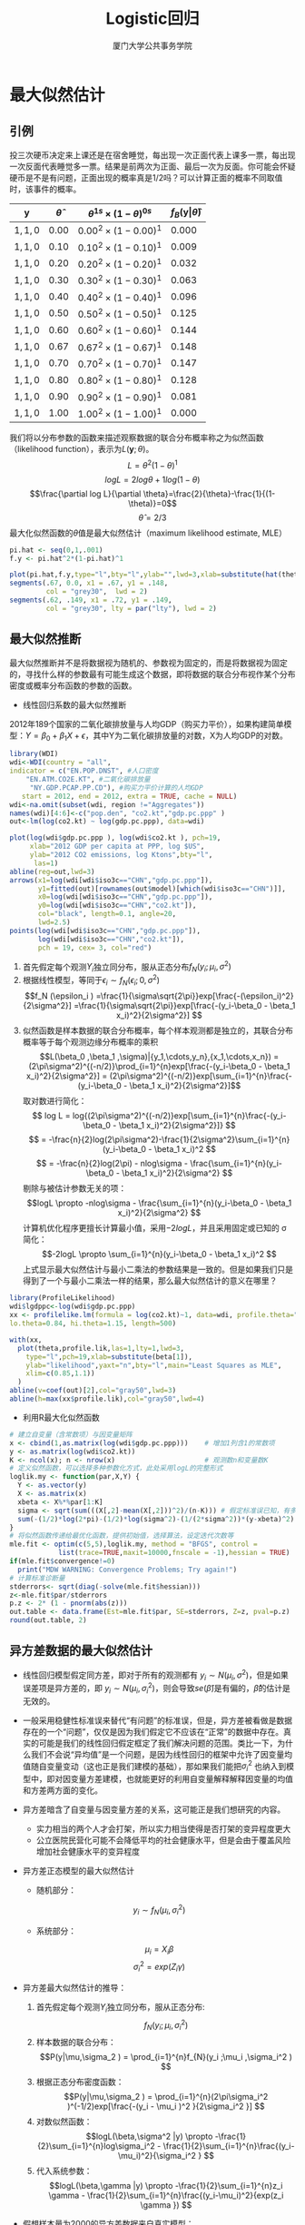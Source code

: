 #+TITLE: Logistic回归
#+AUTHOR: 厦门大学公共事务学院
#+EMAIL: 
#+OPTIONS: H:2 toc:nil num:t tex:t ^:nil
#+LATEX_CLASS: beamer
#+COLUMNS: %45ITEM %10BEAMER_env(Env) %10BEAMER_act(Act) %4BEAMER_col(Col) %8BEAMER_opt(Opt)
#+BEAMER_THEME: default
#+BEAMER_COLOR_THEME:
#+BEAMER_FONT_THEME:
#+BEAMER_INNER_THEME:
#+BEAMER_OUTER_THEME:
#+BEAMER_HEADER:
#+LATEX_HEADER: \usepackage{ctex}  \usepackage{dcolumn}
#+LATEX_COMPILER: xelatex

* 最大似然估计                                                        
:PROPERTIES:
:header-args: :results output :exports both :session mle
:END:
** 引例
投三次硬币决定来上课还是在宿舍睡觉，每出现一次正面代表上课多一票，每出现一次反面代表睡觉多一票。结果是前两次为正面、最后一次为反面。你可能会怀疑硬币是不是有问题，正面出现的概率真是1/2吗？可以计算正面的概率不同取值时，该事件的概率。

| \(\mathbf{y}\) | \(\hat{\theta}\) | \(\theta^{1s} \times (1-\theta)^{0s}\) | \(f_B (\mathbf{y} \vert \hat{\theta})\) |
|----------------+------------------+----------------------------------------+-----------------------------------------|
| \({1,1,0}\)    | \( 0.00\)        | \( 0.00^2\times (1-0.00)^1\)           | \( 0.000\)                              |
| \({1,1,0}\)    | \( 0.10\)        | \( 0.10^2\times (1-0.10)^1\)           | \( 0.009\)                              |
| \({1,1,0}\)    | \( 0.20\)        | \( 0.20^2\times (1-0.20)^1\)           | \( 0.032\)                              |
| \({1,1,0}\)    | \( 0.30\)        | \( 0.30^2\times (1-0.30)^1\)           | \( 0.063\)                              |
| \({1,1,0}\)    | \( 0.40\)        | \( 0.40^2\times (1-0.40)^1\)           | \( 0.096\)                              |
| \({1,1,0}\)    | \( 0.50\)        | \( 0.50^2\times (1-0.50)^1\)           | \( 0.125\)                              |
| \({1,1,0}\)    | \( 0.60\)        | \( 0.60^2\times (1-0.60)^1\)           | \( 0.144\)                              |
| \({1,1,0}\)    | \( 0.67\)        | \( 0.67^2\times (1-0.67)^1\)           | \( 0.148\)                              |
| \({1,1,0}\)    | \( 0.70\)        | \( 0.70^2\times (1-0.70)^1\)           | \( 0.147\)                              |
| \({1,1,0}\)    | \( 0.80\)        | \( 0.80^2\times (1-0.80)^1\)           | \( 0.128\)                              |
| \({1,1,0}\)    | \( 0.90\)        | \( 0.90^2\times (1-0.90)^1\)           | \( 0.081\)                              |
| \({1,1,0}\)    | \( 1.00\)        | \( 1.00^2\times (1-1.00)^1\)           | \( 0.000\)                              |
                
我们将以分布参数的函数来描述观察数据的联合分布概率称之为似然函数（likelihood function），表示为\(L(\mathbf{y};\theta)\)。
\[L=\theta^2(1-\theta)^1\]
\[log L=2log\theta + 1log(1-\theta)\]
\[\frac{\partial log L}{\partial \theta}=\frac{2}{\theta}-\frac{1}{(1-\theta)}=0\]
\[\hat \theta=2/3\]
最大化似然函数的\(\theta\)值是最大似然估计（maximum likelihood estimate, MLE）
#+BEGIN_SRC R :results output graphics :file mle1.png :width 1000 :height 600
pi.hat <- seq(0,1,.001)
f.y <- pi.hat^2*(1-pi.hat)^1

plot(pi.hat,f.y,type="l",bty="l",ylab="",lwd=3,xlab=substitute(hat(theta)),las=1)
segments(.67, 0.0, x1 = .67, y1 = .148,
         col = "grey30",  lwd = 2)
segments(.62, .149, x1 = .72, y1 = .149,
         col = "grey30", lty = par("lty"), lwd = 2)      
#+END_SRC

** 最大似然推断
最大似然推断并不是将数据视为随机的、参数视为固定的，而是将数据视为固定的，寻找什么样的参数最有可能生成这个数据，即将数据的联合分布视作某个分布密度或概率分布函数的参数的函数。
+ 线性回归系数的最大似然推断
2012年189个国家的二氧化碳排放量与人均GDP（购买力平价），如果构建简单模型：\(Y=\beta_0+\beta_1 X +\epsilon \)，其中Y为二氧化碳排放量的对数，X为人均GDP的对数。
#+BEGIN_SRC R :results output graphics :file mle2.png :width 1000 :height 600
library(WDI)
wdi<-WDI(country = "all",
indicator = c("EN.POP.DNST", #人口密度
    "EN.ATM.CO2E.KT", #二氧化碳排放量
     "NY.GDP.PCAP.PP.CD"), #购买力平价计算的人均GDP
   start = 2012, end = 2012, extra = TRUE, cache = NULL)
wdi<-na.omit(subset(wdi, region !="Aggregates"))
names(wdi)[4:6]<-c("pop.den", "co2.kt","gdp.pc.ppp" )
out<-lm(log(co2.kt) ~ log(gdp.pc.ppp), data=wdi)

plot(log(wdi$gdp.pc.ppp ), log(wdi$co2.kt ), pch=19,
     xlab="2012 GDP per capita at PPP, log $US",
     ylab="2012 CO2 emissions, log Ktons",bty="l",
      las=1)
abline(reg=out,lwd=3)
arrows(x1=log(wdi[wdi$iso3c=="CHN","gdp.pc.ppp"]),
       y1=fitted(out)[rownames(out$model)[which(wdi$iso3c=="CHN")]],
       x0=log(wdi[wdi$iso3c=="CHN","gdp.pc.ppp"]),
       y0=log(wdi[wdi$iso3c=="CHN","co2.kt"]),
       col="black", length=0.1, angle=20,
       lwd=2.5)
points(log(wdi[wdi$iso3c=="CHN","gdp.pc.ppp"]), 
       log(wdi[wdi$iso3c=="CHN","co2.kt"]),
       pch = 19, cex= 3, col="red")
#+END_SRC

  1. 首先假定每个观测\(Y_i\)独立同分布，服从正态分布\(f_{N}(y_i ;\mu_i ,\sigma^2 )\)
  2. 根据线性模型，等同于\(\epsilon_i \sim f_{N}(\epsilon_i ;0,\sigma^2 )\)
    \[f_N (\epsilon_i ) =\frac{1}{\sigma\sqrt{2\pi}}exp[\frac{-(\epsilon_i)^2}{2\sigma^2}] =\frac{1}{\sigma\sqrt{2\pi}}exp[\frac{-(y_i-\beta_0 - \beta_1 x_i)^2}{2\sigma^2}] \]
  3. 似然函数是样本数据的联合分布概率，每个样本观测都是独立的，其联合分布概率等于每个观测边缘分布概率的乘积
    \[L(\beta_0 ,\beta_1 ,\sigma)|{y_1,\cdots,y_n},{x_1,\cdots,x_n}) = (2\pi\sigma^2)^{(-n/2)}\prod_{i=1}^{n}exp[\frac{-(y_i-\beta_0 - \beta_1 x_i)^2}{2\sigma^2}] =  (2\pi\sigma^2)^{(-n/2)}exp[\sum_{i=1}^{n}\frac{-(y_i-\beta_0 - \beta_1 x_i)^2}{2\sigma^2}]\]
    取对数进行简化：
    \[ log L = log{(2\pi\sigma^2)^{(-n/2)}exp[\sum_{i=1}^{n}\frac{-(y_i-\beta_0 - \beta_1 x_i)^2}{2\sigma^2}]} \]
    \[ = -\frac{n}{2}log(2\pi\sigma^2)-\frac{1}{2\sigma^2}\sum_{i=1}^{n}(y_i-\beta_0 - \beta_1 x_i)^2 \]
    \[ =  -\frac{n}{2}log(2\pi) - nlog\sigma - \frac{\sum_{i=1}^{n}(y_i-\beta_0 - \beta_1 x_i)^2}{2\sigma^2} \]
    剔除与被估计参数无关的项：
    \[logL \propto -nlog\sigma - \frac{\sum_{i=1}^{n}(y_i-\beta_0 - \beta_1 x_i)^2}{2\sigma^2} \]
    计算机优化程序更擅长计算最小值，采用\(-2logL\)，并且采用固定或已知的 \sigma 简化：
    \[-2logL \propto \sum_{i=1}^{n}(y_i-\beta_0 - \beta_1 x_i)^2 \]
    上式显示最大似然估计与最小二乘法的参数结果是一致的。但是如果我们只是得到了一个与最小二乘法一样的结果，那么最大似然估计的意义在哪里？

#+BEGIN_SRC R :results output graphics :file mle3.png :width 1000 :height 600
library(ProfileLikelihood)
wdi$lgdppc<-log(wdi$gdp.pc.ppp)
xx <- profilelike.lm(formula = log(co2.kt)~1, data=wdi, profile.theta="lgdppc",
lo.theta=0.84, hi.theta=1.15, length=500)

with(xx, 
  plot(theta,profile.lik,las=1,lty=1,lwd=3,
    type="l",pch=19,xlab=substitute(beta[1]),
    ylab="likelihood",yaxt="n",bty="l",main="Least Squares as MLE",
    xlim=c(0.85,1.1))
  )
abline(v=coef(out)[2],col="gray50",lwd=3)
abline(h=max(xx$profile.lik),col="gray50",lwd=4)
#+END_SRC
+ 利用R最大化似然函数
#+BEGIN_SRC R
# 建立自变量（含常数项）与因变量矩阵
x <- cbind(1,as.matrix(log(wdi$gdp.pc.ppp)))    # 增加1列含1的常数项
y <- as.matrix(log(wdi$co2.kt))
K <- ncol(x); n <- nrow(x)                      # 观测数n和变量数K
# 定义似然函数，可以选择多种参数化方式，此处采用logL的完整形式
loglik.my <- function(par,X,Y) {               
  Y <- as.vector(y)
  X <- as.matrix(x)
  xbeta <- X%*%par[1:K]
  sigma <- sqrt(sum(((X[,2]-mean(X[,2]))^2)/(n-K))) # 假定标准误已知，有多种设定形式
  sum(-(1/2)*log(2*pi)-(1/2)*log(sigma^2)-(1/(2*sigma^2))*(y-xbeta)^2) # 对数似然函数，加负号变为最小化
}
# 将似然函数传递给最优化函数，提供初始值，选择算法，设定迭代次数等
mle.fit <- optim(c(5,5),loglik.my, method = "BFGS", control = 
            list(trace=TRUE,maxit=10000,fnscale = -1),hessian = TRUE)    
if(mle.fit$convergence!=0) 
  print("MDW WARNING: Convergence Problems; Try again!")
# 计算标准诊断量
stderrors<- sqrt(diag(-solve(mle.fit$hessian)))
z<-mle.fit$par/stderrors
p.z <- 2* (1 - pnorm(abs(z)))
out.table <- data.frame(Est=mle.fit$par, SE=stderrors, Z=z, pval=p.z)
round(out.table, 2)
#+END_SRC

** 异方差数据的最大似然估计
+ 线性回归模型假定同方差，即对于所有的观测都有 \(y_i \sim N(\mu_i , \sigma^2 ) \)，但是如果误差项是异方差的，即 \(y_i \sim N(\mu_i , \sigma_i^2 ) \)，则会导致\(se(\hat{\beta})\)是有偏的，\(\hat{\beta}\)的估计是无效的。
+ 一般采用稳健性标准误来替代“有问题”的标准误，但是，异方差被看做是数据存在的一个“问题”，仅仅是因为我们假定它不应该在“正常”的数据中存在。真实的可能是我们的线性回归假定框定了我们解决问题的范围。类比一下，为什么我们不会说“异均值”是一个问题，是因为线性回归的框架中允许了因变量均值随自变量变动（这也正是我们建模的基础），那如果我们能把\(\sigma_i^2 \) 也纳入到模型中，即对因变量方差建模，也就能更好的利用自变量解释解释因变量的均值和方差两方面的变化。
+ 异方差暗含了自变量与因变量方差的关系，这可能正是我们想研究的内容。
  - 实力相当的两个人才会打架，所以实力相当使得是否打架的变异程度更大
  - 公立医院民营化可能不会降低平均的社会健康水平，但是会由于覆盖风险增加社会健康水平的变异程度
+ 异方差正态模型的最大似然估计
  - 随机部分：
  \[y_i \sim f_N (\mu_i , \sigma_i^2 )\]
  - 系统部分： 
  \[\mu_i = X_i \beta \]
  \[\sigma_i^2 = exp(Z_i \gamma) \]
+ 异方差最大似然估计的推导：
   1. 首先假定每个观测\(Y_i\)独立同分布，服从正态分布: \[f_{N}(y_i ;\mu_i ,\sigma_i^2 )\]
   2. 样本数据的联合分布：\[P(y|\mu,\sigma_2 ) = \prod_{i=1}^{n}f_{N}(y_i ;\mu_i ,\sigma_i^2 ) \]
   3. 根据正态分布密度函数：\[P(y|\mu,\sigma_2 ) = \prod_{i=1}^{n}(2\pi\sigma_i^2 )^(-1/2)exp[\frac{-(y_i - \mu_i )^2 }{2\sigma_i^2 }] \]
   4. 对数似然函数：\[logL(\beta,\sigma^2 |y) \propto  -\frac{1}{2}\sum_{i=1}^{n}log\sigma_i^2 - \frac{1}{2}\sum_{i=1}^{n}\frac{(y_i-\mu_i)^2}{\sigma_i^2 } \]
   5. 代入系统参数：\[logL(\beta,\gamma |y) \propto  -\frac{1}{2}\sum_{i=1}^{n}z_i \gamma - \frac{1}{2}\sum_{i=1}^{n}\frac{(y_i-\mu_i)^2}{exp(z_i \gamma }) \]
+ 假想样本量为2000的异方差数据来自真实模型：
  \[y_i \sim N (\mu_i , \sigma_i^2 )\]
  \[\mu_i = 5 + 10x_i \]
  \[\sigma_i^2 = exp(1+3x_i ) \]
+ 分别采用线性回归与异方差的最大似然估计去拟合
  #+BEGIN_SRC R 
set.seed(1234)

obs <- 2000
x <- runif(obs)

mu <- 5+10*x
sigma2 <- exp(1+3*x)

y <- rnorm(obs, mu, sqrt(sigma2))

# 线性回归拟合
lm.fit <- lm(y~x)
summary(lm.fit)


# 最大似然法拟合
# 建立两个系统部分的自变量
xcovariates <- x
zcovariates <- x

# 设置参数初始值beta0,beta1,gamma0,gamma1
stval <- c(0,0,0,0)

# 设定似然函数
llk.hetnormlin <- function(param,y,x,z) {
  x <- as.matrix(x)
  z <- as.matrix(z)
  x <- cbind(1,x)
  z <- cbind(1,z)
  b <- param[ 1 : ncol(x) ]
  g <- param[ (ncol(x)+1) : (ncol(x) + ncol(z)) ]
  xb <- x%*%b
  s2 <- exp(z%*%g)
  sum(0.5*(log(s2)+(y-xb)^2/s2))  # optim是最小化函数，所以公式要乘以-1
}

# 运行优化函数得到拟合结果
mle.fit <- optim(stval,llk.hetnormlin,method="BFGS",hessian=T,y=y,x=xcovariates,z=zcovariates)
# 提取估计值
pe <- mle.fit$par   # 参数的点估计
vc <- solve(mle.fit$hessian)  # 协方差矩阵
se <- sqrt(diag(vc))    # 标准误
z <- mle.fit$par/se  # z值
p.z <- 2* (1 - pnorm(abs(z))) # p值
out.table <- data.frame(Coefs=c("beta0","beta1","gamma0","gamma1"), Est=mle.fit$par, SE=se, Z=z, pval=p.z)
print(out.table, digits=2)

  #+END_SRC
+ 哪个模型更好？可以比较95%的预测区间
  #+BEGIN_SRC R :results output graphics :file mle4.png :width 1500 :height 600
par(mfrow=c(1,2))

plot(x,y,pch=20)
abline(a=coef(lm.fit)[1],b=coef(lm.fit)[2], col="red",lwd=3)
text(0.2, 25, labels = "Linear regression fit \n 95% prediction interval", col = "red")

#绘制95%预测区间
xhyp <- seq(0,1,length.out = 100)
xnew <- data.frame(x=xhyp)
ypred <- predict(lm.fit, newdata=xnew, interval="prediction", level=0.95)
xpoly <- c(xhyp, rev(xhyp), xhyp[1])
ypoly <- c(ypred[,2], rev(ypred[,3]), ypred[1,2])
polygon(x=xpoly, y=ypoly, density=20, col="red", border=FALSE)

plot(x,y,pch=20)
abline(a=pe[1],b=pe[2], col="blue",lwd=3)
text(0.2, 25, labels = "Heteroskedastic MLE fit \n 95% prediction interval", col = "blue")

#绘制95%预测区间
# 从模型预测的分布中抽取参数来模拟结果
sims <- 10000
simparam <- mvrnorm(sims,pe,vc) # 抽取参数
# 将抽取的参数分配给betas和gammas
simbetas <- simparam[,1:(ncol(as.matrix(xcovariates))+1)]
simgammas <- simparam[,(ncol(simbetas)+1):ncol(simparam)]
# 自变量的假想数据
xhyp <- seq(0,1,length.out = 100)
# 获取因变量的预测值的期望与95%的预测区间 
ypred <- matrix(NA,nrow=nrow(as.matrix(xhyp)),ncol = 3)
for (i in 1:nrow(as.matrix(xhyp))) {
  simmu <- simbetas%*%rbind(1,xhyp[i])  # 模拟系统均值
  simsigma2 <- exp(simgammas%*%rbind(1,xhyp[i])) # 模拟系统方差
# 依据模拟的均值与方差构建正态分布，并抽取10000个预测值
  simy <- sqrt(simsigma2)*rnorm(sims)+simmu 
  simy <- sort(simy) # 排序
  ypred[i,1] <- mean(simy) # 预测值的期望
  length.simy <- length(simy) 
  ci = 0.95
# 根据抽取的预测值计算预测值的置信区间
  ypred[i,2] <- simy[trunc((1-ci)/2*length.simy)] # 概率0.025对应分位数
  ypred[i,3] <- simy[trunc((1-(1-ci)/2)*length.simy)] # 概率0.975对应的分位数
}

xpoly <- c(xhyp, rev(xhyp), xhyp[1])
ypoly <- c(ypred[,2], rev(ypred[,3]), ypred[1,2])
polygon(x=xpoly, y=ypoly, density=20, col="blue", border=FALSE)

  #+END_SRC
** 似然推断基本概念  :noexport:
\[P(\theta|y)=\frac{P(\theta)}{P(y)}P(y|\theta)\]
\[L(\theta|y)=k(y)P(y|\theta)\]
\[L(\theta|y)\propto P(y|\theta)\]
+ 在数据已知条件下参数的似然（条件概率）和给定参数条件下数据的条件概率成正比。
+ 尽管在 \(P(\theta)\)未知的情况下，我们无法计算给定数据条件下参数特定值的概率，但是我们能够比较不同参数值之间的似然概率的相对大小。
+ 似然函数是在参数空间的曲面，表征在数据给定条件下，不同参数值的可能性大小。
+ 我们可以通过每个参数的似然函数轮廓来观察哪个参数取值的可能性最大。
#+BEGIN_SRC R

#+END_SRC
** 最大似然估计的理论与性质（略）

* 二值响应变量的logistic回归
:PROPERTIES:
:header-args: :results output :exports both :session binary
:END:
** 二值数据（binary data）
+ 1992年美国大选[[./nescleaned.RData][民调数据]]，对于选民i，如果 $y_i=1$ ，那么他会选布什，如果 $y_i=0$ ，那么他会选克林顿，通过收入（5个收入等级）来预测选民的政治偏好。
  
  | 政治偏好            | 收入等级1 | 收入等级2 | 收入等级3 | 收入等级4 | 收入等级5 |
  |---------------------+-----------+-----------+-----------+-----------+-----------|
  | 克林顿              |        98 |       138 |       222 |       208 |        36 |
  | 布什                |        30 |        69 |       144 |       196 |        38 |
  |---------------------+-----------+-----------+-----------+-----------+-----------|
  | 选布什的几率        |      0.31 |      0.50 |      0.65 |      0.94 |      1.06 |
  | 相比收入等级1的风险 |      1.00 |      1.42 |      1.68 |      2.07 |      2.19 |
+ 几率（odds）、几率比（odds ratios）和相对风险（relative risk）
  - 几率，也叫胜率、优势、比率，表示随机事件发生的概率与不发生的概率之比，其取值范围是零到正无穷。
    \[\omega_i \equiv Odds(y_i =1 ) = \frac{Pr(y_i =1 ) }{1-(y_i =1 ) } \]
  - 相对风险，也叫风险比，表示两个随机事件概率的比值，与几率不同，这两个随机事件不存在互补的关系。
  - 上表显示，收入等级1的选民选布什的几率为0.31；收入等级2的选民选布什的几率为0.51，与收入等级1的选民相对风险为1.42，即收入等级2的选民选择布什的概率比收入等级1的选民要高42%；并且随着收入等级上升，选择布什的几率上升，最终在收入等级5达到1.06，即选择布什概率反超选择克林顿的概率。
  - 几率比即几率的比值，也叫优势比、比数比等。例如，收入等级2与等级1的选民选择布什的几率比为0.50/0.31=1.61，即收入等级2的选民选择布什的几率是收入等级1的选民的1.61倍。
** 线性概率模型（LPM）
+ 线性概率模型：\(P(y_i =1) = \beta_0 + \beta_1 income_i + \beta_2 age_i + \beta_3 age_i^2 + \beta_4 black_i + \epsilon_i \)
#+BEGIN_SRC R
load("nescleaned.RData")
nes <- data[data$year==1992 & data$presvote<3,]
nes$presvote <- nes$presvote - 1

lm.fit <- lm(presvote ~ income + age + I(age^2) + black, data = nes)
summary(lm.fit)
#+END_SRC
+ 线性概率模型诊断
  - 概率预测值可能会超出[0, 1]的范围，做出无意义的预测。并且预测值中无意义的值越多，参数估计偏差越大。
  - 假定协变量与概率的关系是固定的，即回归系数是固定值。
  - 残差一定会存在异方差，导致参数估计的置信区间是有偏的。
#+BEGIN_SRC R :results output graphics :file binary1.png :width 1500 :height 600
par(mfrow=c(1,3))
plot(fitted(lm.fit), lm.fit$model$presvote, xlim = c(-0.2,1), xlab = "predicted", ylab = "actual")
abline(v=c(0,1), col="red",lty=3,lwd=2)
plot(fitted(lm.fit), resid(lm.fit), xlab = "fitted values", ylab = "residuals")
library(car)
qqPlot(lm.fit)
#+END_SRC
+ 继续使用线性概率模型（特别是经济学）的理由：
  - 政策评价中，如果刺激是随机分配的并且只需要关注平均处理效应，刺激一般是二值变量，尽管OLS的回归系数代表刺激引起的概率变化，而logit模型的回归系数代表刺激起来的几率比的变化，但是OLS与logit模型给出的结果本质是一样的，函数形式对估计结果没有影响（Angrist and Pischke, 2009）。
  #+BEGIN_SRC R
  # compare linear probability model with logit model
lm.fit.black <- lm(presvote ~ black, data = nes)
summary(lm.fit.black)
glm.fit.black <- glm(presvote ~ black, family = binomial(link="logit"),data = nes)
summary(glm.fit.black)

odds0 <- exp(coef(glm.fit.black)[1])
(p0 <- odds0/(1+odds0))
odds1 <- exp(coef(glm.fit.black)[1]+coef(glm.fit.black)[2])
(p1 <- odds1/(1+odds1))
(p1-p0)
  #+END_SRC
  - 近来社会科学强调因果推断，推动了短面板的固定效应模型、工具变量方法的应用，这些方法都更容易在OLS的框架下实施。
  - Heckman等（1997）严格证明了线性概率模型代表某种特定类别的随机效用模型，对决策者的效用是非对称随机施加的，即线性概率模型是具有理论基础的。
  - 其他“理由”：观测量过大、相比logit易于解释、OLS对分布的假定更为宽松。
+ 但是因果推断只是拟合模型的目的之一，基于数据生成过程（data generation process, DGP）的模型比较和预测更倾向于使用logit或probit模型。
** logit模型（logistic回归模型）的设定
+ logit转换：将取值为[0, 1]的概率转换为无边界的实数
  \[logit(p)=log(\frac{p}{1-p})\]
+ logistic转换：logit的的反函数，将实数转换为取值范围为[0, 1]的概率
  \[logit^{-1}(x)=\frac{e^x}{1+e^x}=\frac{1}{1+e^{-x}}\]
+ 概率论中，二值结果的数据来自于伯努利试验（Bernoulli trials），随机变量\(Y_i\)服从参数为\(\theta_i\)的两点分布，模型分为系统与随机两部分：
  - 随机部分：
    \[Y_i \sim f_B (y_i ; \theta_i ) \]
    或者，
    \[Pr(Y_i = y_i ) = \theta_i^{Y_i }(1-\theta_i )^{1-y_i } = \begin{cases}
                                                                \theta_i & \text{for } y_i = 1 \\
                                                                1- \theta_i & \text{for } y_i = 0
                                                               \end{cases} \]
  - 系统部分：
    \[\theta_i \equiv logit_{-1}(x_i^T \beta)=\frac{1}{1+e^{-x_i^T \beta}}\]
  - 给定模型的系统与随机部分，可知数据的联合分布：
    \[Pr(y|\theta)= \prod_{i=1}^{n} \theta_i^{y_i}(1-\theta_i )^{1-y_i } \]
  - 带入系统部分整理后，可得对数似然函数：
    \[logL(\theta |y) = \sum_{i=1}^n log(\frac{e^{-x_i^T \beta (1-y_i )}}{1+e^{-x_i^T \beta}})\]
** logit模型参数估计
+ 自编对数似然函数进行模型最大似然估计
  #+BEGIN_SRC R
# 最大似然法拟合
# 准备数据
mledata <- nes[,c("presvote","income")]
mledata <- na.omit(mledata)
xcovariates <- mledata$income
response <- mledata$presvote

# 设置参数初始值beta0,beta1
stval <- c(0,0)

# 设定似然函数
llk.hettheta <- function(param,y,x) {
  x <- as.matrix(x)
  x <- cbind(1,x)
  b <- param[ 1 : ncol(x) ]
  xb <- x%*%b
  sum(xb*(1-y)+log(1+exp(-xb)))  # optim是最小化函数，所以公式要乘以-1
}

# 运行优化函数得到拟合结果
mle.fit <- optim(stval,llk.hettheta,method="BFGS",hessian=T,y=response,x=xcovariates)
# 提取估计值
pe <- mle.fit$par   # 参数的点估计
vc <- solve(mle.fit$hessian)  # 协方差矩阵
se <- sqrt(diag(vc))    # 标准误
z <- mle.fit$par/se  # z值
p.z <- 2* (1 - pnorm(abs(z))) # p值
AIC <- 2*mle.fit$value + 2*length(mle.fit$par)
out.table <- data.frame(Coefs=c("beta0","beta1"), Est=mle.fit$par, SE=se, Z=z, pval=p.z)
print(out.table, digits=2)
print(paste("Deviance:", round(2*mle.fit$value, digits = 1), "    AIC:", round(AIC, digits = 1)))
  #+END_SRC
+ 采用glm函数进行估计
  #+BEGIN_SRC R
glm.fit <- glm(presvote ~ income, family = binomial(link="logit"),data = nes)
summary(glm.fit)
  #+END_SRC
** logit模型结果的呈现
#+BEGIN_SRC R :results output graphics :file binary2.png :width 1500 :height 600
# 定义logit反函数
invlogit <- function(x){
  p <- exp(x)/(1+exp(x))
  return(p)
}
par(mfrow=c(1,2))
curve (invlogit(glm.fit$coef[1] + glm.fit$coef[2]*x), 1, 5, ylim=c(-.01,1.01),
       xlim=c(-2, 8), xaxt="n", xaxs="i", mgp=c(2,.5,0),
       ylab="Pr (Republican vote)", xlab="Income", lwd=4)
curve (invlogit(glm.fit$coef[1] + glm.fit$coef[2]*x), -2, 8, lwd=.5, add=T)
axis (1, 1:5, mgp=c(2,.5,0))
mtext ("(poor)", 1, 1.5, at=1, adj=.5)
mtext ("(rich)", 1, 1.5, at=5, adj=.5)
points (jitter(glm.fit$data$income, .5), jitter(glm.fit$data$presvote, .08), pch=20, cex=.1)

##模拟回归系数的函数
sim <- function(fit, n.sims=100)
{
  summ <- summary (fit, correlation=TRUE, dispersion = fit$dispersion)
  coef <- summ$coef[,1:2,drop=FALSE]
  dimnames(coef)[[2]] <- c("coef.est","coef.sd")
  beta.hat <- coef[,1,drop=FALSE]
  sd.beta <- coef[,2,drop=FALSE]
  corr.beta <- summ$corr
  n <- summ$df[1] + summ$df[2]
  k <- summ$df[1]
  # 获取回归系数的协方差矩阵
  V.beta <- corr.beta * array(sd.beta,c(k,k)) * t(array(sd.beta,c(k,k)))
  # 以估计的参数构建多元正态分布，并从中抽取模拟的参数
  library(MASS)
  beta <- MASS::mvrnorm (n.sims, beta.hat, V.beta)
  sigma <- rep (sqrt(summ$dispersion), n.sims)
  
  ans <- list(coef = beta, sigma = sigma)
  return(ans)
}

sim.1 <- sim(glm.fit)
curve (invlogit(glm.fit$coef[1] + glm.fit$coef[2]*x), -2, 8, ylim=c(-.01,1.01),
       xlim=c(-2,8), xaxt="n", xaxs="i", mgp=c(2,.5,0),
       ylab="Pr (Republican vote)", xlab="Income", lwd=1)
for (j in 1:20){
  curve (invlogit(sim.1$coef[j,1] + sim.1$coef[j,2]*x), 1, 5, col="red", lwd=.5, add=T)
}
#curve (invlogit(glm.fit$coef[1] + glm.fit$coef[2]*x), add=T)
axis (1, 1:5, mgp=c(2,.5,0))
mtext ("(poor)", 1, 1.5, at=1, adj=.5)
mtext ("(rich)", 1, 1.5, at=5, adj=.5)
points (jitter(glm.fit$data$income, .5), jitter(glm.fit$data$presvote, .08), pch=20, cex=.1)
#+END_SRC
** logistic回归系数的解释
+ 用glm拟合多个自变量的模型（包括收入、年龄、年龄二次项、是否为黑人）并与其他模型比较
#+BEGIN_SRC R 
glm.fit1 <- glm(presvote ~ income+age+I(age^2)+black, family = binomial(link="logit"),data = nes)
library(stargazer)
stargazer(lm.fit.black, glm.fit.black, glm.fit, lm.fit, glm.fit1, type = "text")
#+END_SRC
+ logit与OLS估计量的符号与p值都是相似的，但是系数解释更为复杂。
+ 因为模型是非线性的，自变量对因变量的效应不再是恒定的。logit反函数是曲线形式的，因此对于x的变化，y的变化不会是常量。  
  - \(logit^{-1}(0)=0.5\), \(logit^{-1}(0.4)=0.6\)，意味着logit值从0增加到0.4，相应的概率从50%增加到60%，增加了10%。  
  - \(logit^{-1}(2.2)=0.9\) , \(logit^{-1}(2.6)=0.93\) ，则意味着logit值从2.2增加2.6，同样增加0.4，而相应的概率从90%增加到93%，只增加了3%。  
+ logit模型的边际效应显示自变量\(x_k\)变化所引起的因变量变化不仅与其回归系数\(\beta_k\)相关，还取决于所有协变量的值。一般针对变量类型，根据数据均值、中位数、众数进行评价。
  \[\frac{\partial E[Y_i ]}{\partial x_{ki}} = \frac{\partial \theta_i }{\partial x_{ki}} = \beta_k \frac{exp(x_i^T \beta)}{(1+exp(x_i^T \beta))^2} \]
  - 以第3个模型为例，解释回归系数。
    \[Pr(支持布什)=logit^{-1}(-1.4+0.33\cdot income)\]
    #+BEGIN_SRC R
     invlogit(-1.40 + 0.33*median(nes$income, na.rm=T))
    #+END_SRC
  - 具有中位数收入等级的选民支持布什的概率为39.9%
  - 收入等级从3变化到2所产生的概率变化  
    \[logit^{-1}(-1.4+0.33\cdot 3)-logit^{-1}(-1.4+0.33\cdot 2)=0.08\]
  - 还可以计算logit反函数曲线在中心值处的斜率，作为边际效应的代表。
    \[logit^{-1}(\alpha +\beta x)的导数: \frac{\beta e^{\alpha +\beta x}}{(1+e^{\alpha +\beta x})^2}，带入\bar{x}=3.1，得到\frac{0.33e^{-0.39}}{(1+e^{-0.39})^2}=0.13 \]
  - 除4法则：logit反函数曲线在中心位置斜率最大，此时 \(\alpha +\beta x=0\)，因此\(logit^{-1}(\alpha +\beta x)=0.5\) ，并且函数的导数也在此点最大，且为 \(\beta e^0 /(1+e^0)^2=\beta /4\) ，它是收入改变1个单位引起概率变化的最大值。 

** 展示多个logistic回归的结果  
  + 采用1952-2000年的13届选前民调回归，收入系数的估计值 $\pm 1$ 标准差，显示高收入选民更支持共和党，但是这种关系随着时间的推移越来越强。
#+BEGIN_SRC R :results output graphics :file binary3.png :width 800 :height 600
income.year <- NULL
income.coef <- NULL
income.se <- NULL
for (yr in seq(1952,2000,4)){
  ok <- data$year==yr & data$presvote<3
  vote <- data$presvote[ok] - 1
  income <- data$income[ok]
  fit.1 <- glm (vote ~ income, family=binomial(link="logit"))
  income.year <- c (income.year, yr)
  summ <- summary(fit.1)
  income.coef <- c (income.coef, fit.1$coef[2])
  income.se <- c (income.se, summ$coefficients[2,2])
}

plot (income.year, income.coef, xlim=c(1950,2000), ylim=range(income.coef+income.se, 
                                                              income.coef-income.se), mgp=c(2,.5,0), pch=20, ylab="Coefficient of income", xlab="Year")
for (i in 1:length(income.year)){
  lines (rep(income.year[i],2), income.coef[i]+income.se[i]*c(-1,1), lwd=.5)
}
abline (0,0,lwd=.5, lty=2)

#+END_SRC
** 利用潜在变量构建回归模型  
$$\begin{equation}
    y_i=
\begin{cases} 1 & \text{if } z_i >0 \\ 0 & \text{if } z_i <0
\end{cases}\\
z_i=X_i\beta+\epsilon_i
\end{equation}$$
其中独立误差项 $\epsilon_i$ 具有logistic概率分布， \(Pr(\epsilon_i < x)=logit^{-1}(x)\)  
\[Pr(y_i=1)=Pr(z_i>0)=Pr(\epsilon_i>-X_i\beta)=logit^{-1}(X_i\beta)\]
 潜在变量也可以解释为选民的对布什的“效用”和偏好。  
 潜在变量可以用正态回归模型近似 \(z_i=X_i\beta+\epsilon_i , ~ \epsilon_i \sim N(0,\sigma^2) ~ with~ \sigma=1.6\)，由于潜在变量符号与大小无关，因此无法估计 $\epsilon$
#+BEGIN_SRC R :results output graphics :file demologis.png :width 800 :height 600
curve(dlogis(x,location = -1.07),-9,7,yaxs='i')
polygon(x=c(0,seq(0,7,0.01),7),y=c(0,dlogis(seq(0,7,0.01),location = -1.07),0),col = "gray")
#+END_SRC
 
* 单个预测变量的logistic回归 :noexport:
:PROPERTIES:
:header-args: :results output :exports both :session logit
:END:
** logistic回归系数的解释

+ 推断  
  - 系数的估计量与标准差：采用最大似然法估计，统计显著性与线性回归相似
  - 预测：logit回归预测概率，对于还未观测的 $\tilde y_i$ ，其概率为 $\tilde p_i=Pr(\tilde y_i=1)=logit^{-1}(\tilde X_i\beta)$

+ 模型拟合与展示
#+BEGIN_SRC R :results output graphics :file election2.png :width 800 :height 600
plot (income, vote)
curve(invlogit(coef(fit.1)[1] + coef(fit.1)[2]*x),add = TRUE)
#+END_SRC

* logistic回归示例
:PROPERTIES:
:header-args: :results output :exports both :session well
:END:
** 孟加拉居民水井砷污染 [[./wells.dat][数据]]
#+ATTR_HTML: :width 800
[[./image1.jpg]]

*** 分析居民改换饮用水井的行为
$y_i=1$ 居民改换新的饮用水井;  $y_i=0$ 居民继续用自家的井.
 输入变量
  + 常数项
  + 离最近安全水井的距离（米）
  + 自家井水中的砷浓度水平
  + 家庭成员是否积极参与社区组织
  + 户主的教育水平  
  
*** 单预测变量logistic回归
#+BEGIN_SRC R
wells <- read.table ("wells.dat")
attach(wells)
fit.1 <- glm (switch ~ dist, family=binomial(link="logit"))
summary (fit.1)
#+END_SRC

+ 改变预测变量的单位（以100米为单位）
#+BEGIN_SRC R
dist100 <- dist/100
fit.2 <- glm (switch ~ dist100, family=binomial(link="logit"))
summary(fit.2)
#+END_SRC

+ 绘制拟合模型
#+BEGIN_SRC R :results output graphics :file well1.png :width 800 :height 600
invlogit <- function(x){
  p <- exp(x)/(1+exp(x))
  return(p)
}

jitter.binary <- function(a, jitt=.05){
  ifelse (a==0, runif (length(a), 0, jitt), runif (length(a), 1-jitt, 1))
}

switch.jitter <- jitter.binary(switch)

plot(dist, switch.jitter, xlab="Distance (in meters) to nearest safe well", ylab="Pr (switching)", type="n", xaxs="i", yaxs="i", mgp=c(2,.5,0))
curve (invlogit(coef(fit.1)[1]+coef(fit.1)[2]*x), lwd=1, add=TRUE)
points (dist, jitter.binary(switch), pch=20, cex=.1)
#+END_SRC
+ 解释logistic回归的系数

$$Pr(switch)=logit^{-1}(0.61-0.62\cdot dist100)$$
  1. 常数项：当 $dist100=0$ 时，换水井的概率为 $logit^{-1}(0.61)=0.65$
  
  1. 在距离的平均值处预测距离增加引起的概率变化，以100米为单位的距离平均值为0.48，此处线性预测部分为 $0.61-0.62\cdot 0.48=0.31$ ，此处的曲线斜率为 $-0.62e^{0.31}/(1+e^{0.31})^2=-0.15$ ，即距安全饮用水井距离增加100米，换水井的概率下降15%  
  
  1. 更快的方法：除4法则 $-0.62/4=-0.15$
  
  1. 标准差为0.10，95%的置信区间[-0.82, -0.42]

*** 增加第二个变量（砷的浓度水平）
#+BEGIN_SRC R :results output graphics :file well2.png :width 1500 :height 600
fit.3 <- glm (switch ~ dist100 + arsenic, family=binomial(link="logit"))
summary(fit.3)
par(mfrow=c(1,2))
plot(dist, switch.jitter, xlim=c(0,max(dist)), xlab="Distance (in meters) to nearest safe well", ylab="Pr (switching)", type="n", xaxs="i", yaxs="i", mgp=c(2,.5,0))
curve (invlogit(cbind (1, x/100, .5) %*% coef(fit.3)), lwd=.5, add=TRUE)
curve (invlogit(cbind (1, x/100, 1.0) %*% coef(fit.3)), lwd=.5, add=TRUE)
points (dist, jitter.binary(switch), pch=20, cex=.1)
text (50, .27, "if As = 0.5", adj=0, cex=.8)
text (75, .50, "if As = 1.0", adj=0, cex=.8)

plot(arsenic, switch.jitter, xlim=c(0,max(arsenic)), xlab="Arsenic concentration in well water", ylab="Pr (switching)", type="n", xaxs="i", yaxs="i", mgp=c(2,.5,0))
curve (invlogit(cbind (1, 0, x) %*% coef(fit.3)), lwd=.5, add=TRUE)
curve (invlogit(cbind (1, 0.5, x) %*% coef(fit.3)), lwd=.5, add=TRUE)
points (arsenic, jitter.binary(switch), pch=20, cex=.1)
text (1.5, .78, "if dist = 0", adj=0, cex=.8)
text (2.2, .6, "if dist = 50", adj=0, cex=.8)
#+END_SRC
*** 如何解释和比较两个自变量的系数
  + 除4法则

  + 距离和浓度哪个变量影响更大？
    - 距离的标准差为0.38，增加1个标准差单位的距离产生的概率变化 $-0.90\cdot 0.38/4=-8\%$  
    - 浓度的标准差为1.10，增加1个标准差单位的浓度产生的概率变化 $0.46\cdot 1.10/4=13\%$
 加入浓度变量后，距离的系数由-0.62变为-0.90，因为离安全饮用水井较远的井的砷浓度也更高。（考虑增加交互项）

*** 含交互项的logistic回归
#+BEGIN_SRC R
fit.4 <- glm (switch ~ dist100 + 
                arsenic + dist100:arsenic, family=binomial(link="logit"))
summary(fit.4)
#+END_SRC
+ 解释系数
  + 常数项：impossible! 采用距离均值0.48和浓度均值1.66可得 $logit^{-1}(-0.15-0.58\cdot 0.48+0.56\cdot 1.66-0.18\cdot 0.48\cdot 1.66)=0.59$  
  + 距离的系数：采用浓度取均值1.66时计算为 $-0.58-0.18\cdot 1.66=-0.88$ ，然后 $-0.88/4=-0.22$    
  + 浓度的系数：可以用距离为0时解释，但是更常用平均距离  
浓度的系数为 $(0.56-0.18\cdot 0.48)/4=0.12$  
  + 交互项的系数：浓度每增加1个单位，距离的系数增加-0.18  

*** 变量中心化后再拟合
#+BEGIN_SRC R
c.dist100 <- dist100 - mean (dist100)
c.arsenic <- arsenic - mean (arsenic)
fit.5 <- glm (switch ~ c.dist100 + c.arsenic + c.dist100:c.arsenic,
              family=binomial(link="logit"))
summary(fit.5)
#+END_SRC
*试解释各项系数*  
+ 变量中心化便于直观地解释系数  
+ 交互项的显著性不强，但方向符合预期，保留。

*** 含有交互项模型示意图
#+BEGIN_SRC R :results output graphics :file well3.png :width 1500 :height 600
par(mfrow=c(1,2))
plot(dist, switch.jitter, xlim=c(0,max(dist)), xlab="Distance (in meters) to nearest safe well", 
     ylab="Pr (switching)", type="n", xaxs="i", yaxs="i", mgp=c(2,.5,0))
curve (invlogit(cbind (1, x/100, .5, .5*x/100) %*% coef(fit.4)), lwd=.5, add=TRUE)
curve (invlogit(cbind (1, x/100, 1.0, 1.0*x/100) %*% coef(fit.4)), lwd=.5, add=TRUE)
points (dist, jitter.binary(switch), pch=20, cex=.1)
text (50, .37, "if As = 0.5", adj=0, cex=.8)
text (75, .50, "if As = 1.0", adj=0, cex=.8)

plot(arsenic, switch.jitter, xlim=c(0,max(arsenic)), xlab="Arsenic concentration in well water",
     ylab="Pr (switching)", type="n", xaxs="i", yaxs="i", mgp=c(2,.5,0))
curve (invlogit(cbind (1, 0, x, 0*x) %*% coef(fit.4)), lwd=.5, add=TRUE)
curve (invlogit(cbind (1, 0.5, x, 0.5*x) %*% coef(fit.4)), lwd=.5, add=TRUE)
points (arsenic, jitter.binary(switch), pch=20, cex=.1)
text (1.5, .8, "if dist = 0", adj=0, cex=.8)
text (2.2, .6, "if dist = 50", adj=0, cex=.8)
#+END_SRC

*** 增加社会性变量
 社会联系更紧密或者教育程度更高的居民是否会更倾向于改换饮用水井？  

 如果家庭成员加入了任何社区组织，那么assoc=1；educ是户主的教育年限，为了便于解释系数，实际采用educ4=edu/4  
#+BEGIN_SRC R
educ4 <- educ/4
fit.6 <- glm (switch ~ c.dist100 + c.arsenic + c.dist100:c.arsenic +
                assoc + educ4, family=binomial(link="logit"))
summary(fit.6)
#+END_SRC

 解释系数，决定在模型中的变量取舍？

*** 拟合新的模型
#+BEGIN_SRC R
fit.7 <- glm (switch ~ c.dist100 + c.arsenic + c.dist100:c.arsenic +
                educ4, family=binomial(link="logit"))
summary(fit.7)
#+END_SRC
 如果主效应较大，还要考虑增加交互项
#+BEGIN_SRC R
c.educ4 <- educ4 - mean(educ4)

fit.8 <- glm (switch ~ c.dist100 + c.arsenic + c.educ4 + 
                c.dist100:c.arsenic + c.dist100:c.educ4 + 
                c.arsenic:c.educ4, family=binomial(link="logit"))
summary(fit.8)
#+END_SRC
 解释交互项？

** 检查与比较拟合的logistic回归
+ 残差与分箱残差  
$$residual_i=y_i-E(y_i|X_i)=y_i-logit^{-1}(X_i\beta)$$
残差图提供不了有用的信息，因此采用拟合值将数据分到不同的类别（箱），然后绘制每个分箱的拟合值均值和残差均值  
#+BEGIN_SRC R :results output graphics :file well4.png :width 800 :height 600
pred.8 <- fit.8$fitted.values

plot(c(0,1), c(-1,1), xlab="Estimated  Pr (switching)", ylab="Observed - estimated", type="n", main="Residual plot", mgp=c(2,.5,0))
abline (0,0, col="gray", lwd=.5)
points (pred.8, switch-pred.8, pch=20, cex=.2)

#+END_SRC
+ 分箱残差图（Binned residual Plot） 
#+BEGIN_SRC R :results output graphics :file well4-1.png :width 800 :height 600
## Defining binned residuals

binned.resids <- function (x, y, nclass=sqrt(length(x))){
  breaks.index <- floor(length(x)*(1:(nclass-1))/nclass)
  breaks <- c (-Inf, sort(x)[breaks.index], Inf)
  output <- NULL
  xbreaks <- NULL
  x.binned <- as.numeric (cut (x, breaks))
  for (i in 1:nclass){
    items <- (1:length(x))[x.binned==i]
    x.range <- range(x[items])
    xbar <- mean(x[items])
    ybar <- mean(y[items])
    n <- length(items)
    sdev <- sd(y[items])
    output <- rbind (output, c(xbar, ybar, n, x.range, 2*sdev/sqrt(n)))
  }
  colnames (output) <- c ("xbar", "ybar", "n", "x.lo", "x.hi", "2se")
  return (list (binned=output, xbreaks=xbreaks))
}

## Binned residuals vs. estimated probability of switching

br.8 <- binned.resids (pred.8, switch-pred.8, nclass=40)$binned
plot(range(br.8[,1]), range(br.8[,2],br.8[,6],-br.8[,6]), xlab="Estimated  Pr (switching)", ylab="Average residual", type="n", main="Binned residual plot", mgp=c(2,.5,0))
abline (0,0, col="gray", lwd=.5)
lines (br.8[,1], br.8[,6], col="gray", lwd=.5)
lines (br.8[,1], -br.8[,6], col="gray", lwd=.5)
points (br.8[,1], br.8[,2], pch=19, cex=.5)

#+END_SRC

+ 分箱残差与输入变量
  - 距离-分箱残差图
#+BEGIN_SRC R :results output graphics :file well5.png :width 800 :height 600
br.dist <- binned.resids (dist, switch-pred.8, nclass=40)$binned
plot(range(br.dist[,1]), range(br.dist[,2],br.dist[,6],-br.dist[,6]), xlab="Distance to nearest safe well", ylab="Average residual", type="n", main="Binned residual plot", mgp=c(2,.5,0))
abline (0,0, col="gray", lwd=.5)
lines (br.dist[,1], br.dist[,6], col="gray", lwd=.5)
lines (br.dist[,1], -br.dist[,6], col="gray", lwd=.5)
points (br.dist[,1], br.dist[,2], pch=19, cex=.5)
#+END_SRC

  - 浓度-分箱残差图
#+BEGIN_SRC R :results output graphics :file well5-1.png :width 800 :height 600
br.arsenic <- binned.resids (arsenic, switch-pred.8, nclass=40)$binned
plot(range(0,br.arsenic[,1]), range(br.arsenic[,2],br.arsenic[,6],-br.arsenic[,6]), xlab="Arsenic level", ylab="Average residual", type="n", main="Binned residual plot", mgp=c(2,.5,0))
abline (0,0, col="gray", lwd=.5)
lines (br.arsenic[,1], br.arsenic[,6], col="gray", lwd=.5)
lines (br.arsenic[,1], -br.arsenic[,6], col="gray", lwd=.5)
points (br.arsenic[,1], br.arsenic[,2], pch=19, cex=.5)
#+END_SRC

 浓度与分箱残差图显示前3个分箱的残差均为较大的负值，说明预测值偏大，低浓度水井的居民不愿转换水井。

 浓度与分箱残差图还显示中部的残差正值比较多，尾部的残差负值比较多，可考虑对数化。
+  对数变换
#+BEGIN_SRC R
log.arsenic <- log (arsenic)
c.log.arsenic <- log.arsenic - mean (log.arsenic)
fit.9 <- glm (switch ~ c.dist100 + c.log.arsenic + c.educ4 +
                c.dist100:c.log.arsenic + c.dist100:c.educ4 + c.log.arsenic:c.educ4,
              family=binomial(link="logit"))
summary(fit.9)
#+END_SRC
比较拟合的logistic回归
#+BEGIN_SRC R :results output graphics :file well6.png :width 1500 :height 600
par(mfrow=c(1,2))

fit.9a <- glm (switch ~ dist100 + log.arsenic + educ4 +
                 dist100:log.arsenic + dist100:educ4 + log.arsenic:educ4,
               family=binomial(link="logit"))
## Graph for log model fit.9a 

plot(arsenic, switch.jitter, xlim=c(0,max(arsenic)), xlab="Arsenic concentration in well water", ylab="Pr (switching)", type="n", xaxs="i", yaxs="i", mgp=c(2,.5,0))
curve (invlogit(coef(fit.9a)[1]+coef(fit.9a)[2]*0+coef(fit.9a)[3]*log(x)+coef(fit.9a)[4]*mean(educ4)+coef(fit.9a)[5]*0*log(x)+coef(fit.9a)[6]*0*mean(educ4)+coef(fit.9a)[7]*log(x)*mean(educ4)), from=.50, lwd=.5, add=TRUE)
curve (invlogit(coef(fit.9a)[1]+coef(fit.9a)[2]*.5+coef(fit.9a)[3]*log(x)+coef(fit.9a)[4]*mean(educ4)+coef(fit.9a)[5]*.5*log(x)+coef(fit.9a)[6]*.5*mean(educ4)+coef(fit.9a)[7]*log(x)*mean(educ4)), from=.50, lwd=.5, add=TRUE)
points (arsenic, jitter.binary(switch), pch=20, cex=.1)
text (1.2, .8, "if dist = 0", adj=0, cex=.8)
text (1.8, .6, "if dist = 50", adj=0, cex=.8)

## Graph of binned residuals for log model fit.9

pred.9 <- fit.9$fitted.values

br.fit.9 <- binned.resids (arsenic, switch-pred.9, nclass=40)$binned
plot(range(0,br.fit.9[,1]), range(br.fit.9[,2],br.fit.9[,6],-br.fit.9[,6]), xlab="Arsenic level", ylab="Average residual", type="n", main="Binned residual plot\nfor model with log (arsenic)", mgp=c(2,.5,0))
abline (0,0, col="gray", lwd=.5)
lines (br.fit.9[,1], br.fit.9[,6], col="gray", lwd=.5)
lines (br.fit.9[,1], -br.fit.9[,6], col="gray", lwd=.5)
points (br.fit.9[,1], br.fit.9[,2], pch=19, cex=.5)
#+END_SRC
+ 拟合曲线图相似，在低浓度区域更陡，高浓度区域更平缓。
+ 分箱残差图比较正常，但仍然第1个分箱的残差明显偏低，可能存在0.5的心理阈值或测量误差。

** 评价logistic回归
 错误率（error rate）
  + 无模型错误率为42%（58%的居民改换水井，42%的居民没有改换），当前模型错误率为36%  
  + 错误率无法区分拟合值0.6和0.9之间的区别  
#+BEGIN_SRC R
error.rate <- mean((pred.9>0.5 & switch==0) | (pred.9<0.5 & switch==1))
error.rate
#+END_SRC
 偏差（deviance）  
  + 偏差值来度量错误，值越低说明拟合度越好  
  + 如果在模型中加入一个随机噪声的预测变量，平均而言偏差值只会减少1  
  + 如果加入一个具有信息量的预测变量，偏差值的减少会大于1；加入k个变量，则偏差值减少大于k  
  + 偏差值可以类比于线性回归中的 $R^2$ ，其值来自于-2乘以似然函数的对数，应用时比较相对值即可
  
**比较之前拟合模型的偏差?**

** 比较多个自变量的平均效应
采用一个简单的模型来演示
#+BEGIN_SRC R
fit.10 <- glm (switch ~ dist100 + arsenic + educ4,
               family=binomial(link="logit"))
summary(fit.10)
#+END_SRC

 比较距离安全饮用水井为0和100米的居民转换概率的平均预测差异    
$$\delta(arsenic,educ4)=logit^{-1}(-0.21-0.90\cdot 1+0.47\cdot arsenic+0.17\cdot educ4)\\ -logit^{-1}(-0.21-0.90\cdot 0+0.47\cdot arsenic+0.17\cdot educ4)$$
$$平均预测差异=\frac{1}{n}\sum_{i=1}^n \delta (arsenic_i,educ4_i)$$
结果为-0.20，现有数据而言，在砷浓度与教育水平相等的情况下，距安全饮用水井100米的居民比紧邻安全饮用水井的居民改换水井的概率平均要低20%.

 含有交互项的模型的平均预测差异
#+BEGIN_SRC R
fit.11 <- glm (switch ~ dist100 + arsenic + educ4 + dist100:arsenic,
               family=binomial(link="logit"))
summary(fit.11)
#+END_SRC
#+BEGIN_SRC R
b <- coef (fit.11); hi <- 1; lo <- 0
delta <- invlogit (b[1] + b[2]*hi + b[3]*arsenic +b[4]*educ4 +b[5]*hi*arsenic) -
invlogit (b[1] + b[2]*lo + b[3]*arsenic + b[4]*educ4 +b[5]*lo*arsenic)
print (mean(delta))
detach(wells)
#+END_SRC

** 识别与分离
1. 共线性引起的识别问题，可以采取与线性回归相同的方法解决  

2. 分离引起的识别问题：
  + 某个预测变量 $x_j$ 与结果的取值完全对应，当 $x_j$ 大于某个阈值 $T$ ，所有的 $y=1$ ；而当 $x_j$ 小于阈值 $T$ 的时候，所有的 $y=1$ ，此时系数 $\beta_j$ 的最佳估计为 $\infty$  
  + 反之，如果对于 \(x_j < T\)，所有的 $y=1$ ，而对于 $x_j>T$ ，所有的 $y=0$ ，那么 $\hat \beta_j=-\infty$  
  + 一般会是自变量的某个线性组合与结果完全对应，会导致至少线性组合中某个自变量的系数估计值为 $\infty 或者 -\infty$
#+BEGIN_SRC R :results output graphics :file separation.png :width 800 :height 600
x <- rnorm(60, mean =1, sd = 2)
y <- ifelse(x<2,0,1)
## Fit the model

fit.0 <- glm (y ~ x, family=binomial(link="logit"))

## Plot

plot (x, y, xlab="x", ylab="y", xlim=c(-6,6), pch=20)
curve (invlogit (coef(fit.0)[1] + coef(fit.0)[2]*x), add=TRUE)
#+END_SRC

